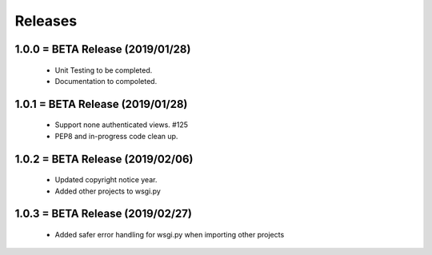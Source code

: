 Releases
########

1.0.0 = BETA Release (2019/01/28)
---------------------------------

   * Unit Testing to be completed.
   * Documentation to compoleted.

1.0.1 = BETA Release (2019/01/28)
---------------------------------

   * Support none authenticated views. #125
   * PEP8 and in-progress code clean up.

1.0.2 = BETA Release (2019/02/06)
---------------------------------

   * Updated copyright notice year.
   * Added other projects to wsgi.py

1.0.3 = BETA Release (2019/02/27)
---------------------------------

   * Added safer error handling for wsgi.py when importing other projects

